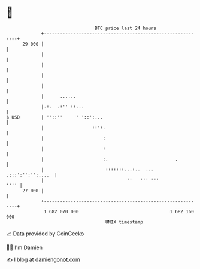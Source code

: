 * 👋

#+begin_example
                                    BTC price last 24 hours                    
                +------------------------------------------------------------+ 
         29 000 |                                                            | 
                |                                                            | 
                |                                                            | 
                |                                                            | 
                |                                                            | 
                |      ......                                                | 
                |.:.  .:'' ::...                                             | 
   $ USD        | ''::''     ' '::':...                                      | 
                |                  ::':.                                     | 
                |                      :                                     | 
                |                      :                                     | 
                |                      :.                         .          | 
                |                       :::::::...:..  ... .:::':'':'':....  | 
                |                               ''   ''' '''            '''' | 
         27 000 |                                                            | 
                +------------------------------------------------------------+ 
                 1 682 070 000                                  1 682 160 000  
                                        UNIX timestamp                         
#+end_example
📈 Data provided by CoinGecko

🧑‍💻 I'm Damien

✍️ I blog at [[https://www.damiengonot.com][damiengonot.com]]
